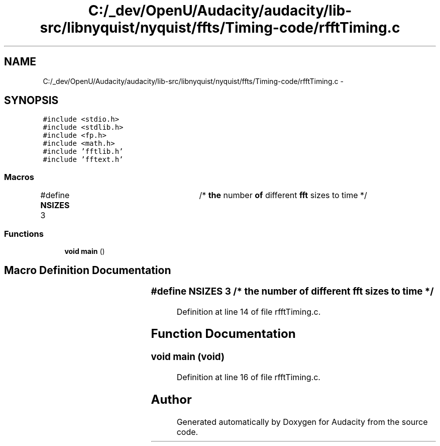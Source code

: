 .TH "C:/_dev/OpenU/Audacity/audacity/lib-src/libnyquist/nyquist/ffts/Timing-code/rfftTiming.c" 3 "Thu Apr 28 2016" "Audacity" \" -*- nroff -*-
.ad l
.nh
.SH NAME
C:/_dev/OpenU/Audacity/audacity/lib-src/libnyquist/nyquist/ffts/Timing-code/rfftTiming.c \- 
.SH SYNOPSIS
.br
.PP
\fC#include <stdio\&.h>\fP
.br
\fC#include <stdlib\&.h>\fP
.br
\fC#include <fp\&.h>\fP
.br
\fC#include <math\&.h>\fP
.br
\fC#include 'fftlib\&.h'\fP
.br
\fC#include 'fftext\&.h'\fP
.br

.SS "Macros"

.in +1c
.ti -1c
.RI "#define \fBNSIZES\fP   3		/* \fBthe\fP number \fBof\fP different \fBfft\fP sizes to time */"
.br
.in -1c
.SS "Functions"

.in +1c
.ti -1c
.RI "\fBvoid\fP \fBmain\fP ()"
.br
.in -1c
.SH "Macro Definition Documentation"
.PP 
.SS "#define NSIZES   3		/* \fBthe\fP number \fBof\fP different \fBfft\fP sizes to time */"

.PP
Definition at line 14 of file rfftTiming\&.c\&.
.SH "Function Documentation"
.PP 
.SS "\fBvoid\fP main (\fBvoid\fP)"

.PP
Definition at line 16 of file rfftTiming\&.c\&.
.SH "Author"
.PP 
Generated automatically by Doxygen for Audacity from the source code\&.

